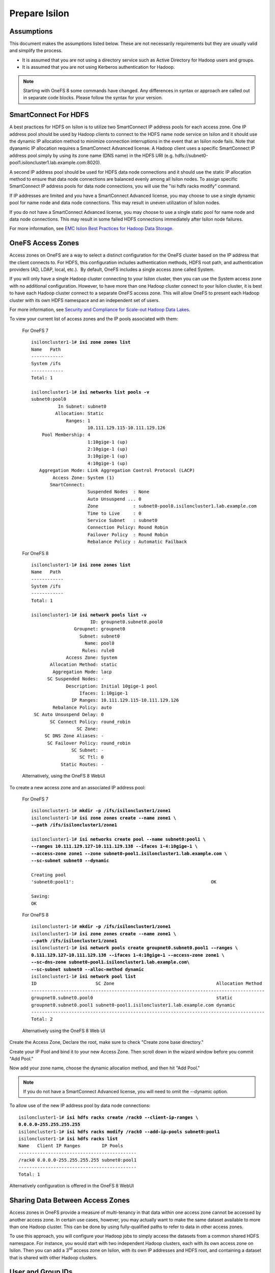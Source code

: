 Prepare Isilon
==============

Assumptions
-----------

This document makes the assumptions listed below. These are not
necessarily requirements but they are usually valid and simplify the
process.

- It is assumed that you are not using a directory service such
  as Active Directory for Hadoop users and groups.

- It is assumed that you are not using Kerberos authentication
  for Hadoop.
  
.. note::

  Starting with OneFS 8 some commands have changed.  Any
  differences in syntax or approach are called out in separate code 
  blocks.  Please follow the syntax for your version.

SmartConnect For HDFS
---------------------

A best practices for HDFS on Isilon is to utilize two SmartConnect IP
address pools for each access zone. One IP address pool should be used
by Hadoop clients to connect to the HDFS name node service on Isilon and
it should use the dynamic IP allocation method to minimize connection
interruptions in the event that an Isilon node fails. Note that dyanamic
IP allocation requires a SmartConnect Advanced license. A Hadoop client
uses a specific SmartConnect IP address pool simply by using its zone
name (DNS name) in the HDFS URI (e.g.
hdfs://subnet0-pool1.isiloncluster1.lab.example.com:8020).

A second IP address pool should be used for HDFS data node connections
and it should use the static IP allocation method to ensure that data
node connections are balanced evenly among all Isilon nodes. To assign
specific SmartConnect IP address pools for data node connections, you
will use the "isi hdfs racks modify" command.

If IP addresses are limited and you have a SmartConnect Advanced
license, you may choose to use a single dynamic pool for name node and
data node connections. This may result in uneven utilization of Isilon
nodes.

If you do not have a SmartConnect Advanced license, you may choose to
use a single static pool for name node and data node connections. This
may result in some failed HDFS connections immediately after Isilon node
failures.

For more information, see `EMC Isilon Best Practices for Hadoop Data
Storage <http://www.emc.com/collateral/white-paper/h12877-wp-emc-isilon-hadoop-best-practices.pdf>`__.

OneFS Access Zones
------------------

Access zones on OneFS are a way to select a distinct configuration for
the OneFS cluster based on the IP address that the client connects to. 
For HDFS, this configuration includes authentication methods, HDFS root
path, and authentication providers (AD, LDAP, local, etc.).  By default,
OneFS includes a single access zone called System.

If you will only have a single Hadoop cluster connecting to your Isilon
cluster, then you can use the System access zone with no additional
configuration. However, to have more than one Hadoop cluster connect to
your Isilon cluster, it is best to have each Hadoop cluster connect to a
separate OneFS access zone. This will allow OneFS to present each Hadoop
cluster with its own HDFS namespace and an independent set of users.

For more information, see `Security and Compliance for Scale-out
Hadoop Data Lakes
<http://www.emc.com/collateral/white-paper/h13354-wp-security-compliance-scale-out-hadoop-data-lakes.pdf>`__.

To view your current list of access zones and the IP pools associated
with them:

	For OneFS 7

	.. parsed-literal::
	
		isiloncluster1-1# **isi zone zones list**
		Name   Path
		------------
		System /ifs
		------------
		Total: 1
		
		isiloncluster1-1# **isi networks list pools -v**
		subnet0:pool0
		          In Subnet: subnet0
		         Allocation: Static
		             Ranges: 1
		                     10.111.129.115-10.111.129.126
		    Pool Membership: 4
		                     1:10gige-1 (up)
		                     2:10gige-1 (up)
		                     3:10gige-1 (up)
		                     4:10gige-1 (up)
		   Aggregation Mode: Link Aggregation Control Protocol (LACP)
		        Access Zone: System (1)
		       SmartConnect:                    
		                     Suspended Nodes  : None
		                     Auto Unsuspend ... 0
		                     Zone             : subnet0-pool0.isiloncluster1.lab.example.com
		                     Time to Live     : 0
		                     Service Subnet   : subnet0
		                     Connection Policy: Round Robin
		                     Failover Policy  : Round Robin
		                     Rebalance Policy : Automatic Failback
	
	For OneFS 8

	.. parsed-literal::
	
		isiloncluster1-1# **isi zone zones list**
		Name   Path
		------------
		System /ifs
		------------
		Total: 1
		
		isiloncluster1-1# **isi network pools list -v**
		                      ID: groupnet0.subnet0.pool0
		                Groupnet: groupnet0
		                  Subnet: subnet0
		                    Name: pool0
		                   Rules: rule0
		             Access Zone: System
		       Allocation Method: static
		        Aggregation Mode: lacp
		      SC Suspended Nodes: -
		             Description: Initial 10gige-1 pool
		                  Ifaces: 1:10gige-1
		               IP Ranges: 10.111.129.115-10.111.129.126
		        Rebalance Policy: auto
		 SC Auto Unsuspend Delay: 0
		       SC Connect Policy: round_robin
		                 SC Zone:
		     SC DNS Zone Aliases: -
		      SC Failover Policy: round_robin
		               SC Subnet: -
		                  SC Ttl: 0
		           Static Routes: -
	
	Alternatively, using the OneFS 8 WebUI

.. need to insert image 33

To create a new access zone and an associated IP address pool:

	For OneFS 7
	
	.. parsed-literal::
	
		isiloncluster1-1# **mkdir -p /ifs/isiloncluster1/zone1**
		isiloncluster1-1# **isi zone zones create --name zone1 \\
		--path /ifs/isiloncluster1/zone1**
		
		isiloncluster1-1# **isi networks create pool --name subnet0:pool1 \\
		--ranges 10.111.129.127-10.111.129.138 --ifaces 1-4:10gige-1 \\
		--access-zone zone1 --zone subnet0-pool1.isiloncluster1.lab.example.com \\
		--sc-subnet subnet0 --dynamic**
		
		Creating pool
		'subnet0:pool1':                                                   OK
		
		Saving:                                                                         
		OK

	For OneFS 8
	
	.. parsed-literal::
	
		isiloncluster1-1# **mkdir -p /ifs/isiloncluster1/zone1**
		isiloncluster1-1# **isi zone zones create --name zone1 \\
		--path /ifs/isiloncluster1/zone1**
		isiloncluster1-1# **isi network pools create groupnet0.subnet0.pool1 --ranges \\
		0.111.129.127-10.111.129.138 --ifaces 1-4:10gige-1 --access-zone zone1 \\
		--sc-dns-zone subnet0-pool1.isiloncluster1.lab.example.com\\
		--sc-subnet subnet0 --alloc-method dynamic**
		isiloncluster1-1# **isi network pool list**
		ID                      SC Zone                                      Allocation Method
		---------------------------------------------------------------------------------------
		groupnet0.subnet0.pool0                                              static
		groupnet0.subnet0.pool1 subnet0-pool1.isiloncluster1.lab.example.com dynamic
		---------------------------------------------------------------------------------------
		Total: 2
	
	Alternatively using the OneFS 8 Web UI

Create the Access Zone, Declare the root, make sure to check "Create zone base directory."

.. need to insert image 34 and have it call the right file.

Create your IP Pool and bind it to your new Access Zone.  Then scroll down in the wizard
window before you commit "Add Pool."

.. need to insert image 35

Now add your zone name, choose the dynamic allocation method, and then hit "Add Pool."

.. need to insert image 36

.. note::

  If you do not have a SmartConnect Advanced license, you will need to omit
  the --dynamic option.

To allow use of the new IP address pool by data node connections:

.. parsed-literal::

    isiloncluster1-1# **isi hdfs racks create /rack0 --client-ip-ranges \\
    0.0.0.0-255.255.255.255**
    isiloncluster1-1# **isi hdfs racks modify /rack0 --add-ip-pools subnet0:pool1**
    isiloncluster1-1# **isi hdfs racks list**
    Name   Client IP Ranges        IP Pools    
    --------------------------------------------
    /rack0 0.0.0.0-255.255.255.255 subnet0:pool1
    --------------------------------------------
    Total: 1

Alternatively configuration is offered in the OneFS 8 WebUI

.. need to insert image 37


Sharing Data Between Access Zones
---------------------------------

Access zones in OneFS provide a measure of multi-tenancy in
that data within one access zone cannot be accessed by another access
zone. In certain use cases, however, you may actually want to make the
same dataset available to more than one Hadoop cluster. This can be done
by using fully-qualified paths to refer to data in other access zones.

To use this approach, you will
configure your Hadoop jobs to simply access the datasets from a common
shared HDFS namespace. For instance, you would start with two independent
Hadoop clusters, each with its own access zone on Isilon. Then you can
add a 3\ :sup:`rd` access zone on Isilon, with its own IP addresses and
HDFS root, and containing a dataset that is shared with other Hadoop
clusters.

User and Group IDs
------------------

Isilon clusters and Hadoop servers each have their own mapping of user
IDs (uid) to user names and group IDs (gid) to group names. When Isilon
is used only for HDFS storage by the Hadoop servers, the IDs do not need
to match. This is due to the fact that the HDFS wire protocol only
refers to users and groups by their *names*, and never their numeric
IDs.

In contrast, the NFS wire protocol refers to users and groups by their
numeric IDs. Although NFS is rarely used in traditional Hadoop
environments, the high-performance, enterprise-class, and
POSIX-compatible NFS functionality of Isilon makes NFS a compelling
protocol for certain workflows. If you expect to use both NFS and HDFS
on your Isilon cluster (or simply want to be open to the possibility in
the future), it is highly recommended to maintain consistent names and
numeric IDs for all users and groups on Isilon and your Hadoop servers.
In a multi-tenant environment with multiple Hadoop clusters, numeric IDs
for users in different clusters should be distinct.

For instance, the user sqoop in Hadoop cluster A will have ID 610 and
this same ID will be used in the Isilon access zone for Hadoop cluster A
as well as every server in Hadoop cluster A. The user sqoop in Hadoop
cluster B will have ID 710 and this ID will be used in the Isilon access
zone for Hadoop cluster B as well as every server in Hadoop cluster B.

Configure Isilon For HDFS
-------------------------

.. note::

    In the steps below, replace *zone1* with ``System`` to use the default System access zone
    or you may specify the name of a new access zone that you previously created.
  
#.  Open a web browser to the your Isilon cluster's web administration
    page. If you don't know the URL, simply point your browser to
    \https://\ *isilon\_node\_ip\_address*:8080, where
    *isilon\_node\_ip\_address* is any IP address on any Isilon node that is in
    the System access zone. This usually corresponds to the ext-1
    interface of any Isilon node.

    |image14|

#.  Login with your root account. You specified the root password when
    you configured your first node using the console.

#.  Check, and edit as necessary, your NTP settings. Click Cluster
    Management -> General Settings -> NTP.

    |image16|

#.  SSH into any node in your Isilon cluster as root.

#.  Confirm that your Isilon cluster is at OneFS version 7.1.1.0 or higher.

	.. parsed-literal::

		isiloncluster1-1# **isi version**
		Isilon OneFS v7.1.1.0 ...

#.  For OneFS version 7.1.1.0, you must have patch-130611 installed.
    You can view the list of patches you have installed with:

    .. parsed-literal::

		isiloncluster1-1# **isi pkg info**
		patch-130611:
		This patch allows clients to use
		version 2.4 of the Hadoop Distributed File System (HDFS)
		with an Isilon cluster.

#.  Install the patch if needed:

    .. parsed-literal::

		[user\@workstation ~]$ **scp patch-130611.tgz root@mycluster1-hdfs:/tmp**
		isiloncluster1-1# **gunzip < /tmp/patch-130611.tgz \| tar -xvf -**
		isiloncluster1-1# **isi pkg install patch-130611.tar**
		Preparing to install the package...
		Checking the package for installation...
		Installing the package
		Committing the installation...
		Package successfully installed.

#. Verify your HDFS license.

	For OneFS 7

	.. parsed-literal::

		isiloncluster1-1# **isi license**
		Module                    License Status    Configuration     Expiration Date
		------                    --------------    -------------     ---------------
		HDFS                      Evaluation        Not Configured    September 4, 2014

	For OneFS 8
	You can either use the commands below OR accomplish all of this in the OneFS WebUI

	.. parsed-literal::
		isiloncluster1-1# isi license view --name HDFS
		      Name: HDFS
		    Status: Activated
		Expiration: - 

#.  Create the HDFS root directory. This is usually called *hadoop* and
    must be within the access zone directory.

	.. parsed-literal::

		isiloncluster1-1# **mkdir -p /ifs/isiloncluster1/zone1/hadoop**

	Alternatively all of the CLI steps below can be accomplished in the OneFS 8 WebUI.
	
	image 38 goes here
	
#.  Set the HDFS root directory for the access zone.  The HDFS root can either be the root of the
    Access Zone or it can be a subfolder in the Access Zone's folder tree.
   
    For OneFS 7
   
    .. parsed-literal::

		isiloncluster1-1# **isi zone zones modify zone1 \\
		--hdfs-root-directory /ifs/isiloncluster1/zone1/hadoop**

    For OneFS 8

	.. parsed-literal::

		isiloncluster1-1# **isi hdfs settings modify --zone=zone1 \\
		--root-directory=/ifs/isiloncluster1/zone1/hadoop**

#.  Increase the HDFS daemon thread count.  **This is no longer required with OneFS 8**
	
    .. parsed-literal::

		isiloncluster1-1# **isi hdfs settings modify --server-threads 256**

#.  Set the HDFS block size used for reading from Isilon.

	For OneFS 7

    .. parsed-literal::

		isiloncluster1-1# **isi hdfs settings modify --default-block-size 128M**
	  
    For OneFS 8
	
	.. parsed-literal::

      isiloncluster1-1# **isi hdfs settings modify --zone=zone1 --default-block-size=128M**

#.  Create an indicator file so that we can easily determine we have landed in your intended HDFS Isilon folder.
    No matter the OneFS version the steps below will use the OneFS command line.
    
    .. parsed-literal::

      isiloncluster1-1# **touch \\
      /ifs/isiloncluster1/zone1/hadoop/THIS\_IS\_ISILON\_isiloncluster1\_zone1**

#.  Extract the Isilon Hadoop Tools to your Isilon cluster. 
    This can be placed in any directory under /ifs.
    It is recommended to use /ifs/*isiloncluster1*/scripts where *isiloncluster1* is the name
    of your Isilon cluster.

    .. parsed-literal::

      [user\@workstation ~]$ **scp isilon-hadoop-tools-x.x.tar.gz \\
      root\@isilon\_node\_ip\_address:/ifs/isiloncluster1/scripts**

      isiloncluster1-1# **tar -xzvf \\
      /ifs/isiloncluster1/isilon-hadoop-tools-x.x.tar.gz \\
      -C /ifs/isiloncluster1/scripts**

      isiloncluster1-1# **mv /ifs/isiloncluster1/scripts/isilon-hadoop-tools-x.x \\
      /ifs/isiloncluster1/scripts/isilon-hadoop-tools**


#.  Execute the script isilon\_create\_users.sh.
    This script will create all required users and groups for the Hadoop services
    and applications.

    .. warning::

      The script isilon\_create\_users.sh will create local
      user and group accounts on your Isilon cluster for Hadoop services. If you are using a
      directory service such as Active Directory, and you want these users and
      groups to be defined in your directory service, then DO NOT run this
      script. Instead, refer to the OneFS documentation and `EMC
      Isilon Best Practices for Hadoop Data
      Storage <http://www.emc.com/collateral/white-paper/h12877-wp-emc-isilon-hadoop-best-practices.pdf>`__.  
      
    Script Usage: isilon\_create\_users.sh --dist <DIST> [--startgid <GID>] [--startuid <UID>] [--zone <ZONE>]

    dist
      This will correspond to your Hadoop distribution - |hsk_dst|

    startgid
      Group IDs will begin with this value. For example: 501

    startuid
      User IDs will begin with this value. This is generally the same as gid_base. For example: 501

    zone
      Access Zone name. For example: System

    .. parsed-literal::

      isiloncluster1-1# **bash \\
      /ifs/isiloncluster1/scripts/isilon-hadoop-tools/onefs/isilon\_create\_users.sh \\
      --dist** |hsk_dst_strong| **--startgid 501 --startuid 501 --zone zone1**

#.  Execute the script isilon\_create\_directories.sh.
    This script will create all required directories with the appropriate ownership and permissions.

    Script Usage: isilon\_create\_directories.sh --dist <DIST> [--fixperm] [--zone <ZONE>]

    dist
      This will correspond to your Hadoop distribution - |hsk_dst|

    fixperm
      If specified, ownership and permissions will be set on existing directories.

    zone
      Access Zone name. For example: System

    .. parsed-literal::

      isiloncluster1-1# **bash \\
      /ifs/isiloncluster1/scripts/isilon-hadoop-tools/onefs/isilon\_create\_directories.sh \\
      --dist** |hsk_dst_strong| **--fixperm --zone zone1**


#.  Map the *hdfs* user to the Isilon superuser. This will allow the
    *hdfs* user to chown (change ownership of) all files.

    .. warning::

      The command below will restart the HDFS service on Isilon to ensure
      that any cached user mapping rules are flushed. This will temporarily
      interrupt any HDFS connections coming from other Hadoop clusters.

    .. parsed-literal::

      isiloncluster1-1# **isi zone zones modify --user-mapping-rules="hdfs=>root" \\
      --zone zone1**
      isiloncluster1-1# **isi services isi\_hdfs\_d disable ; \\
      isi services isi\_hdfs\_d enable**
      The service 'isi\_hdfs\_d' has been disabled.
      The service 'isi\_hdfs\_d' has been enabled.
